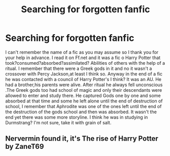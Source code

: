 #+TITLE: Searching for forgotten fanfic

* Searching for forgotten fanfic
:PROPERTIES:
:Author: Psychol011
:Score: 2
:DateUnix: 1559657220.0
:DateShort: 2019-Jun-04
:FlairText: What's That Fic?
:END:
I can't remember the name of a fic as you may assume so I thank you for your help in advance. I read it on Ff.net and it was a fic o Harry Potter that took?consumed?absorbed?assimilated? Abilities of others with the help of a ritual. I remember that there were a Greek gods in it and no it wasn't a crossover with Percy Jackson,at least I think so. Anyway in the end of a fic he was contacted with a council of Harry Potter's I think? It was an AU. He had a brother,his parents were alive. After ritual he always fell unconscious .The Greek gods too had school of magic and only their descendants were allowed to enter and study there. He captured Gods one by one and some absorbed at that time and some he left alone until the end of destruction of school, I remember that Aphrodite was one of the ones left until the end of the destruction of the gods school and then was absorbed. It wasn't the end yet there was some more storyline. I think he was in studying in Durmstrang? I'm not sure, take it with grain of salt.


** Nervermin found it, it's The rise of Harry Potter by ZaneT69
:PROPERTIES:
:Author: Psychol011
:Score: 1
:DateUnix: 1559798137.0
:DateShort: 2019-Jun-06
:END:
